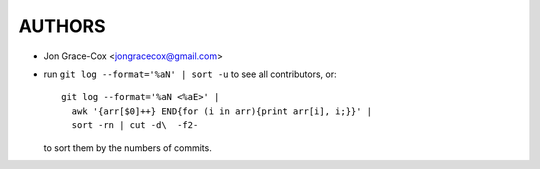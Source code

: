 #######
AUTHORS
#######

- Jon Grace-Cox           <jongracecox@gmail.com>
- run  ``git log --format='%aN' | sort -u`` to see all contributors, or::

      git log --format='%aN <%aE>' |
        awk '{arr[$0]++} END{for (i in arr){print arr[i], i;}}' |
        sort -rn | cut -d\  -f2-

  to sort them by the numbers of commits.
